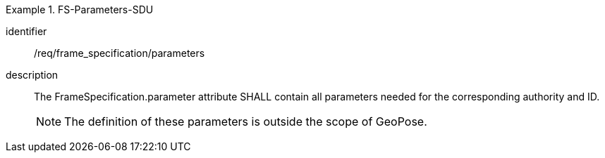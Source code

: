 
[requirement]
.FS-Parameters-SDU
====
[%metadata]
identifier:: /req/frame_specification/parameters
description:: The FrameSpecification.parameter attribute SHALL contain all parameters needed for the corresponding authority and ID.
+
NOTE: The definition of these parameters is outside the scope of GeoPose.
====
